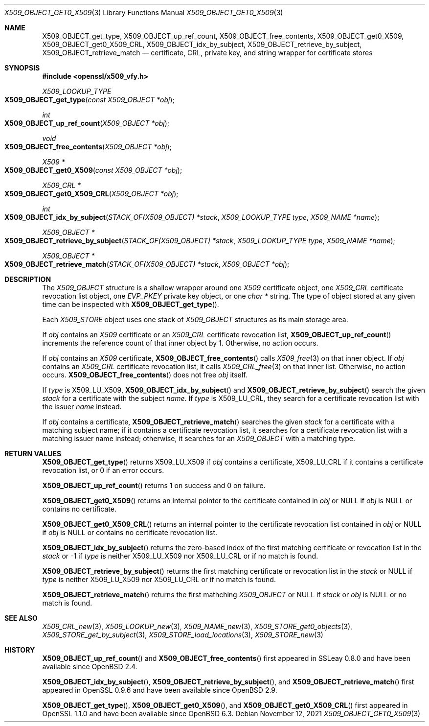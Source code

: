 .\" $OpenBSD: X509_OBJECT_get0_X509.3,v 1.12 2021/11/12 11:41:50 schwarze Exp $
.\" Copyright (c) 2018 Ingo Schwarze <schwarze@openbsd.org>
.\"
.\" Permission to use, copy, modify, and distribute this software for any
.\" purpose with or without fee is hereby granted, provided that the above
.\" copyright notice and this permission notice appear in all copies.
.\"
.\" THE SOFTWARE IS PROVIDED "AS IS" AND THE AUTHOR DISCLAIMS ALL WARRANTIES
.\" WITH REGARD TO THIS SOFTWARE INCLUDING ALL IMPLIED WARRANTIES OF
.\" MERCHANTABILITY AND FITNESS. IN NO EVENT SHALL THE AUTHOR BE LIABLE FOR
.\" ANY SPECIAL, DIRECT, INDIRECT, OR CONSEQUENTIAL DAMAGES OR ANY DAMAGES
.\" WHATSOEVER RESULTING FROM LOSS OF USE, DATA OR PROFITS, WHETHER IN AN
.\" ACTION OF CONTRACT, NEGLIGENCE OR OTHER TORTIOUS ACTION, ARISING OUT OF
.\" OR IN CONNECTION WITH THE USE OR PERFORMANCE OF THIS SOFTWARE.
.\"
.Dd $Mdocdate: November 12 2021 $
.Dt X509_OBJECT_GET0_X509 3
.Os
.Sh NAME
.Nm X509_OBJECT_get_type ,
.Nm X509_OBJECT_up_ref_count ,
.Nm X509_OBJECT_free_contents ,
.Nm X509_OBJECT_get0_X509 ,
.Nm X509_OBJECT_get0_X509_CRL ,
.Nm X509_OBJECT_idx_by_subject ,
.Nm X509_OBJECT_retrieve_by_subject ,
.Nm X509_OBJECT_retrieve_match
.Nd certificate, CRL, private key, and string wrapper for certificate stores
.Sh SYNOPSIS
.In openssl/x509_vfy.h
.Ft X509_LOOKUP_TYPE
.Fo X509_OBJECT_get_type
.Fa "const X509_OBJECT *obj"
.Fc
.Ft int
.Fo X509_OBJECT_up_ref_count
.Fa "X509_OBJECT *obj"
.Fc
.Ft void
.Fo X509_OBJECT_free_contents
.Fa "X509_OBJECT *obj"
.Fc
.Ft X509 *
.Fo X509_OBJECT_get0_X509
.Fa "const X509_OBJECT *obj"
.Fc
.Ft X509_CRL *
.Fo X509_OBJECT_get0_X509_CRL
.Fa "X509_OBJECT *obj"
.Fc
.Ft int
.Fo X509_OBJECT_idx_by_subject
.Fa "STACK_OF(X509_OBJECT) *stack"
.Fa "X509_LOOKUP_TYPE type"
.Fa "X509_NAME *name"
.Fc
.Ft X509_OBJECT *
.Fo X509_OBJECT_retrieve_by_subject
.Fa "STACK_OF(X509_OBJECT) *stack"
.Fa "X509_LOOKUP_TYPE type"
.Fa "X509_NAME *name"
.Fc
.Ft X509_OBJECT *
.Fo X509_OBJECT_retrieve_match
.Fa "STACK_OF(X509_OBJECT) *stack"
.Fa "X509_OBJECT *obj"
.Fc
.Sh DESCRIPTION
The
.Vt X509_OBJECT
structure is a shallow wrapper around one
.Vt X509
certificate object, one
.Vt X509_CRL
certificate revocation list object, one
.Vt EVP_PKEY
private key object, or one
.Vt char *
string.
The type of object stored at any given time can be inspected with
.Fn X509_OBJECT_get_type .
.Pp
Each
.Vt X509_STORE
object uses one stack of
.Vt X509_OBJECT
structures as its main storage area.
.Pp
If
.Fa obj
contains an
.Vt X509
certificate or an
.Vt X509_CRL
certificate revocation list,
.Fn X509_OBJECT_up_ref_count
increments the reference count of that inner object by 1.
Otherwise, no action occurs.
.Pp
If
.Fa obj
contains an
.Vt X509
certificate,
.Fn X509_OBJECT_free_contents
calls
.Xr X509_free 3
on that inner object.
If
.Fa obj
contains an
.Vt X509_CRL
certificate revocation list, it calls
.Xr X509_CRL_free 3
on that inner list.
Otherwise, no action occurs.
.Fn X509_OBJECT_free_contents
does not free
.Fa obj
itself.
.Pp
If
.Fa type
is
.Dv X509_LU_X509 ,
.Fn X509_OBJECT_idx_by_subject
and
.Fn X509_OBJECT_retrieve_by_subject
search the given
.Fa stack
for a certificate with the subject
.Fa name .
If
.Fa type
is
.Dv X509_LU_CRL ,
they search for a certificate revocation list with the issuer
.Fa name
instead.
.Pp
If
.Fa obj
contains a certificate,
.Fn X509_OBJECT_retrieve_match
searches the given
.Fa stack
for a certificate with a matching subject name;
if it contains a certificate revocation list, it searches for a
certificate revocation list with a matching issuer name instead;
otherwise, it searches for an
.Vt X509_OBJECT
with a matching type.
.Sh RETURN VALUES
.Fn X509_OBJECT_get_type
returns
.Dv X509_LU_X509
if
.Fa obj
contains a certificate,
.Dv X509_LU_CRL
if it contains a certificate revocation list,
or 0 if an error occurs.
.Pp
.Fn X509_OBJECT_up_ref_count
returns 1 on success and 0 on failure.
.Pp
.Fn X509_OBJECT_get0_X509
returns an internal pointer to the certificate contained in
.Fa obj
or
.Dv NULL
if
.Fa obj
is
.Dv NULL
or contains no certificate.
.Pp
.Fn X509_OBJECT_get0_X509_CRL
returns an internal pointer to the certificate revocation list contained in
.Fa obj
or
.Dv NULL
if
.Fa obj
is
.Dv NULL
or contains no certificate revocation list.
.Pp
.Fn X509_OBJECT_idx_by_subject
returns the zero-based index of the first matching certificate
or revocation list in the
.Fa stack
or \-1 if
.Fa type
is neither
.Dv X509_LU_X509
nor
.Dv X509_LU_CRL
or if no match is found.
.Pp
.Fn X509_OBJECT_retrieve_by_subject
returns the first matching certificate or revocation list in the
.Fa stack
or
.Dv NULL
if
.Fa type
is neither
.Dv X509_LU_X509
nor
.Dv X509_LU_CRL
or if no match is found.
.Pp
.Fn X509_OBJECT_retrieve_match
returns the first mathching
.Vt X509_OBJECT
or
.Dv NULL
if
.Fa stack
or
.Fa obj
is
.Dv NULL
or no match is found.
.Sh SEE ALSO
.Xr X509_CRL_new 3 ,
.Xr X509_LOOKUP_new 3 ,
.Xr X509_NAME_new 3 ,
.Xr X509_STORE_get0_objects 3 ,
.Xr X509_STORE_get_by_subject 3 ,
.Xr X509_STORE_load_locations 3 ,
.Xr X509_STORE_new 3
.Sh HISTORY
.Fn X509_OBJECT_up_ref_count
and
.Fn X509_OBJECT_free_contents
first appeared in SSLeay 0.8.0 and have been available since
.Ox 2.4 .
.Pp
.Fn X509_OBJECT_idx_by_subject ,
.Fn X509_OBJECT_retrieve_by_subject ,
and
.Fn X509_OBJECT_retrieve_match
first appeared in OpenSSL 0.9.6 and have been available since
.Ox 2.9 .
.Pp
.Fn X509_OBJECT_get_type ,
.Fn X509_OBJECT_get0_X509 ,
and
.Fn X509_OBJECT_get0_X509_CRL
first appeared in OpenSSL 1.1.0 and have been available since
.Ox 6.3 .
